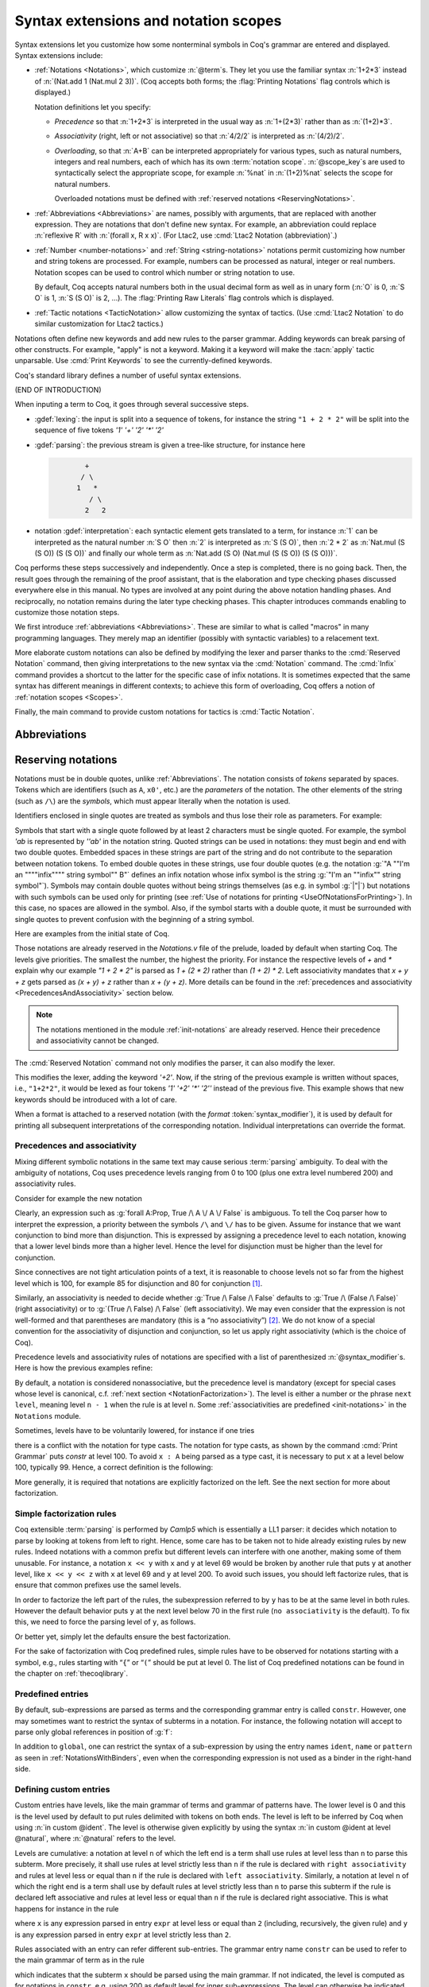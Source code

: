 .. _syntax-extensions-and-notation-scopes:

Syntax extensions and notation scopes
=====================================

Syntax extensions let you customize how some nonterminal symbols
in Coq's grammar are entered and displayed.  Syntax extensions include:

- :ref:`Notations <Notations>`, which customize :n:`@term`\s.  They
  let you use the familiar syntax :n:`1+2*3` instead of
  :n:`(Nat.add 1 (Nat.mul 2 3))`.  (Coq accepts both forms; the :flag:`Printing Notations`
  flag controls which is displayed.)

  Notation definitions let you specify:
  
  - *Precedence* so that :n:`1+2*3` is interpreted
    in the usual way as :n:`1+(2*3)` rather than as :n:`(1+2)*3`.
  - *Associativity* (right, left or not associative) so
    that :n:`4/2/2` is interpreted as :n:`(4/2)/2`.
  - *Overloading*, so that :n:`A+B` can be interpreted appropriately for
    various types, such as natural numbers, integers and real numbers,
    each of which has its own :term:`notation scope`.  :n:`@scope_key`\s
    are used to syntactically select the appropriate scope, for example
    :n:`%nat` in :n:`(1+2)%nat` selects the scope for natural numbers. 

    Overloaded notations must be defined with
    :ref:`reserved notations <ReservingNotations>`.

- :ref:`Abbreviations <Abbreviations>` are names, possibly with arguments, that are
  replaced with another expression.  They are notations that don't define
  new syntax.  For example, an abbreviation could replace
  :n:`reflexive R` with :n:`(forall x, R x x)`.  (For Ltac2, use
  :cmd:`Ltac2 Notation (abbreviation)`.)
  

- :ref:`Number <number-notations>` and :ref:`String <string-notations>` 
  notations permit customizing how number and string tokens are processed.
  For example, numbers can be processed as natural, integer or real numbers.
  Notation scopes can be used to control which number or string notation to use.
  
  By default, Coq accepts natural numbers both in the usual decimal form
  as well as in unary form (:n:`O` is 0, :n:`S O` is 1,
  :n:`S (S O)` is 2, ...).  The :flag:`Printing Raw Literals` flag controls
  which is displayed.
  
- :ref:`Tactic notations <TacticNotation>` allow customizing the syntax of
  tactics.  (Use :cmd:`Ltac2 Notation` to do similar customization for Ltac2
  tactics.)

Notations often define new keywords and add new rules to the parser grammar.
Adding keywords can break parsing of other constructs.  For example, "apply"
is not a keyword.  Making it a keyword will make the :tacn:`apply` tactic
unparsable.  Use :cmd:`Print Keywords` to see the currently-defined keywords. 

Coq's standard library defines a number of useful syntax extensions.

(END OF INTRODUCTION)

When inputing a term to Coq, it goes through several successive steps.

* :gdef:`lexing`: the input is split into a sequence of tokens, for
  instance the string ``"1 + 2 * 2"`` will be split into the sequence
  of five tokens `'1' '+' '2' '*' '2'`

* :gdef:`parsing`: the previous stream is given a tree-like structure, for
  instance here

  .. code-block:: text
     :name: after-parsing

             +
            / \
           1   *
              / \
             2   2

* notation :gdef:`interpretation`: each syntactic element gets translated to a
  term, for instance :n:`1` can be interpreted as the natural number
  :n:`S O` then :n:`2` is interpreted as :n:`S (S O)`, then :n:`2 * 2`
  as :n:`Nat.mul (S (S O)) (S (S O))` and finally our whole term as
  :n:`Nat.add (S O) (Nat.mul (S (S O)) (S (S O)))`.

Coq performs these steps successively and independently. Once a step
is completed, there is no going back. Then, the result goes
through the remaining of the proof assistant, that is the elaboration
and type checking phases discussed everywhere else in this manual. No
types are involved at any point during the above notation handling
phases. And reciprocally, no notation remains during the later type
checking phases. This chapter introduces commands enabling to
customize those notation steps.

We first introduce :ref:`abbreviations <Abbreviations>`. These are
similar to what is called "macros" in many programming languages.
They merely map an identifier (possibly with syntactic variables) to a
relacement text.

More elaborate custom notations can also be defined by modifying the
lexer and parser thanks to the :cmd:`Reserved Notation` command, then
giving interpretations to the new syntax via the :cmd:`Notation`
command. The :cmd:`Infix` command provides a shortcut to the latter
for the specific case of infix notations. It is sometimes expected
that the same syntax has different meanings in different contexts; to
achieve this form of overloading, Coq offers a notion of
:ref:`notation scopes <Scopes>`.

Finally, the main command to provide custom notations for tactics is
:cmd:`Tactic Notation`.

.. coqtop:: none

   Set Printing Depth 50.

.. _Abbreviations:

Abbreviations
-------------

.. cmd:: Notation @ident {* @ident__parm } := @one_term {? ( {+, @syntax_modifier } ) }
   :name: Notation (abbreviation)

   .. todo: for some reason, Sphinx doesn't complain about a duplicate name if
      :name: is omitted

   Defines an abbreviation :token:`ident` with the parameters :n:`@ident__parm`.
   Note that the right-hand side being :token:`one_term`, it requires
   surrounding parentheses for everything but trivial terms.

   This command supports the :attr:`local` attribute, which limits the abbreviation to the
   current module.

   .. note::
      Abbreviations use the same keyword :n:`Notation` as the :cmd:`Notation` command
      but those are two independent features.

   An *abbreviation* is a name, possibly applied to arguments, that
   denotes a (presumably) more complex expression. Here are examples:

   .. coqtop:: none

      Require Import List.
      Require Import Relations.
      Set Printing Notations.

   .. coqtop:: in

      Notation Nlist := (list nat).

   .. coqtop:: all

      Check 1 :: 2 :: 3 :: nil.

   .. coqtop:: in

      Notation reflexive R := (forall x, R x x).

   .. coqtop:: all

      Check forall A:Prop, A <-> A.
      Check reflexive iff.

   .. coqtop:: in

      Notation Plus1 B := (Nat.add B 1).

   .. coqtop:: all

      Compute (Plus1 3).

   An abbreviation expects no precedence nor associativity, since it
   is parsed as a usual application. Abbreviations are used as
   much as possible by the Coq printers unless the modifier ``(only
   parsing)`` is given.

   An abbreviation is bound to an absolute name as an ordinary definition is
   and it also can be referred to by a qualified name.

   Abbreviations are syntactic in the sense that they are bound to
   expressions which are not typed at the time of the definition of the
   abbreviation but at the time they are used. Especially, abbreviations
   can be bound to terms with holes (i.e. with “``_``”). For example:

   .. coqtop:: none reset

      Set Strict Implicit.
      Set Printing Depth 50.

   .. coqtop:: in

      Definition explicit_id (A:Set) (a:A) := a.

   .. coqtop:: in

      Notation id := (explicit_id _).

   .. coqtop:: all

      Check (id 0).

   Abbreviations disappear when a section is closed. No typing of the
   denoted expression is performed at definition time. Type checking is
   done only at the time of use of the abbreviation.

   If the right-hand side of an abbreviation is a
   partially applied constant, the abbreviation inherits the implicit
   arguments and notation scopes of the constant. As an
   exception, if the right-hand side is just of the form :n:`@@qualid`,
   this conventionally stops the inheritance of implicit arguments.

   It is possible to bind (syntactic) variables in
   abbreviations. Here is an example:

   .. coqtop:: in reset

      Definition force2 q (P:nat*nat -> Prop) :=
        (forall n', n' >= fst q -> forall p', p' >= snd q -> P q).

      Notation F p P := (force2 p (fun p => P)).
      Check exists x y, F (x,y) (x >= 1 /\ y >= 2).

.. _ReservingNotations:

Reserving notations
-------------------

.. cmd:: Reserved Notation @string {? ( {+, @syntax_modifier } ) }

   Modifies the lexer (by adding keywords) and the parser.

Notations must be in double quotes, unlike :ref:`Abbreviations`.
The notation consists of *tokens* separated by
spaces. Tokens which are identifiers (such as ``A``, ``x0'``, etc.) are the *parameters*
of the notation. The
other elements of the string (such as ``/\``) are the *symbols*, which must appear
literally when the notation is used.

Identifiers enclosed in single quotes are treated as symbols and thus
lose their role as parameters. For example:

.. coqtop:: in

   Reserved Notation "'IF' c1 'then' c2 'else' c3" (at level 200, right associativity).

Symbols that start with a single quote followed by at least 2
characters must be single quoted.  For example, the symbol `'ab` is
represented by `''ab'` in the notation string. Quoted strings can be used in
notations: they must begin and end with two double quotes.
Embedded spaces in these strings are
part of the string and do not contribute to the separation
between notation tokens. To embed double quotes in these strings, use four
double quotes (e.g. the notation :g:`"A ""I'm an """"infix"""" string symbol"" B"`
defines an infix notation whose infix symbol is the string
:g:`"I'm an ""infix"" string symbol"`). Symbols may contain
double quotes without being strings themselves (as e.g. in symbol :g:`|"|`) but notations with such symbols can be
used only for printing (see :ref:`Use of notations for printing <UseOfNotationsForPrinting>`).
In this case, no spaces are allowed in the symbol.  Also, if the
symbol starts with a double quote, it must be surrounded with single
quotes to prevent confusion with the beginning of a string symbol.

Here are examples from the initial state of Coq.

.. coqtop:: reset in

   Reserved Notation "x = y" (at level 70, no associativity).
   Reserved Notation "x + y" (at level 50, left associativity).
   Reserved Notation "x * y" (at level 40, left associativity).

Those notations are already reserved in the `Notations.v` file of the
prelude, loaded by default when starting Coq. The levels give
priorities. The smallest the number, the highest the priority.  For
instance the respective levels of `+` and `*` explain why our example
`"1 + 2 * 2"` is parsed as `1 + (2 * 2)` rather than `(1 + 2) *
2`. Left associativity mandates that `x + y + z` gets parsed as
`(x + y) + z` rather than `x + (y + z)`. More details can be found in
the :ref:`precedences and associativity <PrecedencesAndAssociativity>`
section below.

.. note:: The notations mentioned in the module :ref:`init-notations` are already reserved. Hence
          their precedence and associativity cannot be changed.

The :cmd:`Reserved Notation` command not only modifies the parser,
it can also modify the lexer.

.. coqtop:: in

   Reserved Notation "'+2'".

This modifies the lexer, adding the keyword `'+2'`. Now, if the string
of the previous example is written without spaces, i.e., ``"1+2*2"``,
it would be lexed as four tokens `'1' '+2' '*' '2''` instead of the
previous five. This example shows that new keywords should be
introduced with a lot of care.

.. cmd:: Reserved Infix @string {? ( {+, @syntax_modifier } ) }

   This command declares an infix :term:`parsing` rule.

When a format is attached to a reserved notation (with the `format`
:token:`syntax_modifier`), it is used by default for printing all
subsequent interpretations of the corresponding
notation. Individual interpretations can override the format.

.. warn:: Notations "a b" defined at level x and "a c" defined at level y have incompatible prefixes. One of them will likely not work.
   :name: notation-incompatible-prefix

   The two notations have a common prefix but different levels.
   The levels of one of the notations should be adjusted to match
   the other. See :ref:`factorization <NotationFactorization>` for
   details.

.. _PrecedencesAndAssociativity:

Precedences and associativity
~~~~~~~~~~~~~~~~~~~~~~~~~~~~~

Mixing different symbolic notations in the same text may cause serious
:term:`parsing` ambiguity. To deal with the ambiguity of notations, Coq uses
precedence levels ranging from 0 to 100 (plus one extra level numbered
200) and associativity rules.

Consider for example the new notation

.. coqtop:: in

   Reserved Notation "A \/ B".

Clearly, an expression such as :g:`forall A:Prop, True /\ A \/ A \/ False`
is ambiguous. To tell the Coq parser how to interpret the
expression, a priority between the symbols ``/\`` and ``\/`` has to be
given. Assume for instance that we want conjunction to bind more than
disjunction. This is expressed by assigning a precedence level to each
notation, knowing that a lower level binds more than a higher level.
Hence the level for disjunction must be higher than the level for
conjunction.

Since connectives are not tight articulation points of a text, it
is reasonable to choose levels not so far from the highest level which
is 100, for example 85 for disjunction and 80 for conjunction [#and_or_levels]_.

Similarly, an associativity is needed to decide whether :g:`True /\ False /\ False`
defaults to :g:`True /\ (False /\ False)` (right associativity) or to
:g:`(True /\ False) /\ False` (left associativity). We may even consider that the
expression is not well-formed and that parentheses are mandatory (this is a “no
associativity”) [#no_associativity]_. We do not know of a special convention for
the associativity of disjunction and conjunction, so let us apply
right associativity (which is the choice of Coq).

Precedence levels and associativity rules of notations are specified with a list of
parenthesized :n:`@syntax_modifier`\s.  Here is how the previous examples refine:

.. coqtop:: in

   Reserved Notation "A /\ B" (at level 80, right associativity).
   Reserved Notation "A \/ B" (at level 85, right associativity).

By default, a notation is considered nonassociative, but the
precedence level is mandatory (except for special cases whose level is
canonical, c.f. :ref:`next section <NotationFactorization>`).
The level is either a number or the phrase ``next level``,
meaning level ``n - 1`` when the rule is at level ``n``.
Some :ref:`associativities are predefined <init-notations>` in the
``Notations`` module.

Sometimes, levels have to be voluntarily lowered, for instance if one tries

.. coqtop:: in

   Fail Reserved Notation "{ x : A | P }".

there is a conflict with the notation for
type casts. The notation for type casts, as shown by the command :cmd:`Print
Grammar` puts `constr` at level 100. To avoid ``x : A`` being parsed as a type cast,
it is necessary to put ``x`` at a level below 100, typically 99. Hence, a correct
definition is the following:

.. coqtop:: reset all

   Reserved Notation "{ x : A | P }" (x at level 99).

More generally, it is required that notations are explicitly factorized on the
left. See the next section for more about factorization.

.. _NotationFactorization:

Simple factorization rules
~~~~~~~~~~~~~~~~~~~~~~~~~~

Coq extensible :term:`parsing` is performed by *Camlp5* which is essentially a LL1
parser: it decides which notation to parse by looking at tokens from left to right.
Hence, some care has to be taken not to hide already existing rules by new
rules. Indeed notations with a common prefix but different levels can
interfere with one another, making some of them unusable. For instance, a notation ``x << y`` with ``x``
and ``y`` at level 69 would be broken by another rule that puts
``y`` at another level, like ``x << y << z`` with ``x`` at level 69 and ``y``
at level 200. To avoid such issues, you should left factorize rules, that is ensure
that common prefixes use the samel levels.

.. coqtop:: all

   Reserved Notation "x << y" (at level 70).
   Fail Reserved Notation "x << y << z" (at level 70, y at level 200).

In order to factorize the left part of the rules, the subexpression
referred to by ``y`` has to be at the same level in both rules. However the
default behavior puts ``y`` at the next level below 70 in the first rule
(``no associativity`` is the default). To fix this, we
need to force the parsing level of ``y``, as follows.

.. coqtop:: reset all

   Reserved Notation "x << y" (at level 70).
   Reserved Notation "x << y << z" (at level 70, y at next level).

Or better yet, simply let the defaults ensure the best factorization.

.. coqtop:: reset all

   Reserved Notation "x << y" (at level 70).
   Reserved Notation "x << y << z".
   Print Notation "_ << _ << _".

For the sake of factorization with Coq predefined rules, simple rules
have to be observed for notations starting with a symbol, e.g., rules
starting with “\ ``{``\ ” or “\ ``(``\ ” should be put at level 0. The list
of Coq predefined notations can be found in the chapter on :ref:`thecoqlibrary`.

.. warn:: Closed notations (i.e. starting and ending with a terminal symbol) should usually be at level 0 (default).
   :name: closed-notation-not-level-0

   It is usually better to put closed notations, that is the ones starting and ending with a terminal symbol, at level 0.
   The default precedence level for the inner sub-expressions of closed notations is 200, and the default
   level for the notation itself is 0. E.g.,

   .. coqtop:: in

      Reserved Notation "( x , y )".

   is essentially equivalent to

   .. coqtop:: reset in warn

      Reserved Notation "( x , y )" (at level 0, x, y at level 200).


.. warn:: Postfix notations (i.e. starting with a nonterminal symbol and ending with a terminal symbol) should usually be at level 1 (default).")
   :name: postfix-notation-not-level-1

   It is usually better to put postfix notations, that is the ones ending with a terminal symbol, at level 1.

Predefined entries
~~~~~~~~~~~~~~~~~~

By default, sub-expressions are parsed as terms and the corresponding
grammar entry is called ``constr``. However, one may sometimes want
to restrict the syntax of subterms in a notation. For instance, the
following notation will accept to parse only global references in
position of :g:`f`:

.. coqtop:: in

   Reserved Notation "'apply' f a" (at level 10, f global, a at level 9).

In addition to ``global``, one can restrict the syntax of a
sub-expression by using the entry names ``ident``, ``name`` or ``pattern``
as seen in :ref:`NotationsWithBinders`, even when the
corresponding expression is not used as a binder in the right-hand
side.

.. _custom-entries:

Defining custom entries
~~~~~~~~~~~~~~~~~~~~~~~

.. cmd:: Declare Custom Entry @ident

   Defines new grammar entries, called *custom
   entries*, that can later be referred to using the entry name
   :n:`custom @ident`.

   This command supports the :attr:`local` attribute, which limits the entry to the
   current module.

   Non-local custom entries survive module closing and are
   declared when a file is Required.

.. example::

   For instance, we may want to define an ad hoc
   parser for arithmetical operations and proceed as follows:

   .. coqtop:: reset all

      Declare Custom Entry expr.
      Reserved Notation "[ e ]" (e custom expr at level 2).
      Reserved Notation "1" (in custom expr at level 0).
      Reserved Notation "x y" (in custom expr at level 1, left associativity).
      Reserved Notation "x + y" (in custom expr at level 2, left associativity).
      Reserved Notation "( x )" (in custom expr, x at level 2).
      Reserved Notation "{ x }" (in custom expr, x constr).
      Reserved Notation "x" (in custom expr at level 0, x ident).

   Then in the string ``"[ 1 + x { f y } ]"``, the parser will
   interpret ``1 + x { f y }`` in the custom entry `expr` and ``f y``
   will itself be interpreted as a regular Coq term in `constr`.

Custom entries have levels, like the main grammar of terms and grammar
of patterns have. The lower level is 0 and this is the level used by
default to put rules delimited with tokens on both ends. The level is
left to be inferred by Coq when using :n:`in custom @ident`. The
level is otherwise given explicitly by using the syntax
:n:`in custom @ident at level @natural`, where :n:`@natural` refers to the level.

Levels are cumulative: a notation at level ``n`` of which the left end
is a term shall use rules at level less than ``n`` to parse this
subterm. More precisely, it shall use rules at level strictly less
than ``n`` if the rule is declared with ``right associativity`` and
rules at level less or equal than ``n`` if the rule is declared with
``left associativity``. Similarly, a notation at level ``n`` of which
the right end is a term shall use by default rules at level strictly
less than ``n`` to parse this subterm if the rule is declared left
associative and rules at level less or equal than ``n`` if the rule is
declared right associative. This is what happens for instance in the
rule

.. coqtop:: in

   Reserved Notation "x + y" (in custom expr at level 2, left associativity).

where ``x`` is any expression parsed in entry
``expr`` at level less or equal than ``2`` (including, recursively,
the given rule) and ``y`` is any expression parsed in entry ``expr``
at level strictly less than ``2``.

Rules associated with an entry can refer different sub-entries. The
grammar entry name ``constr`` can be used to refer to the main grammar
of term as in the rule

.. coqtop:: in

   Reserved Notation "{ x }" (in custom expr at level 0, x constr).

which indicates that the subterm ``x`` should be
parsed using the main grammar. If not indicated, the level is computed
as for notations in ``constr``, e.g. using 200 as default level for
inner sub-expressions. The level can otherwise be indicated explicitly
by using ``constr at level n`` for some ``n``, or ``constr at next
level``.

Conversely, custom entries can be used to parse sub-expressions of the
main grammar, or from another custom entry as is the case in

.. coqtop:: in

   Reserved Notation "[ e ]" (e custom expr at level 2).

to indicate that ``e`` has to be parsed at level ``2`` of the grammar
associated with the custom entry ``expr``. The level can be omitted, as in

.. coqdoc::

   Reserved Notation "[ e ]" (e custom expr).

in which case Coq infer it. If the sub-expression is at a border of
the notation (as e.g. ``x`` and ``y`` in ``x + y``), the level is
determined by the associativity. If the sub-expression is not at the
border of the notation (as e.g. ``e`` in ``"[ e ]``), the level is
inferred to be the highest level used for the entry. In particular,
this level depends on the highest level existing in the entry at the
time of use of the notation.

In the absence of an explicit entry for parsing or printing a
sub-expression of a notation in a custom entry, the default is to
consider that this sub-expression is parsed or printed in the same
custom entry where the notation is defined. In particular, if ``x at
level n`` is used for a sub-expression of a notation defined in custom
entry ``foo``, it shall be understood the same as ``x custom foo at
level n``.

Some rules can be used as a *grammar coercion* which means that it is used to parse or
print an expression which is not available in the current grammar at the
current level of parsing or printing for this grammar but which is available
in another grammar or in another level of the current grammar. For instance,

.. coqtop:: in

   Reserved Notation "( x )" (in custom expr at level 0, x at level 2).

tells that parentheses can be inserted to parse or print an expression
declared at level ``2`` of ``expr`` whenever this expression is
expected to be used as a subterm at level 0 or 1.

Similarly,

.. coqtop:: in

   Reserved Notation "{ x }" (in custom expr at level 0, x constr).

gives a way to let any arbitrary expression which is not handled by the
custom entry ``expr`` be parsed or printed by the main grammar of term
up to the insertion of a pair of curly brackets.

Another special situation is when parsing global references or
identifiers. To indicate that a custom entry should parse identifiers,
use the following form:

.. coqtop:: reset none

   Declare Custom Entry expr.

.. coqtop:: in

   Reserved Notation "x" (in custom expr at level 0, x ident).

Similarly, to indicate that a custom entry should parse global
references (i.e. qualified or unqualified identifiers), `global` can
be used instead of `ident`.

.. cmd:: Print Custom Grammar @ident

   This displays the state of the grammar for terms associated with
   the custom entry :token:`ident`.

Displaying information about reserved notations
~~~~~~~~~~~~~~~~~~~~~~~~~~~~~~~~~~~~~~~~~~~~~~~

.. cmd:: Print Notation @string {? in custom @ident }

   Displays information about the previously reserved notation string
   :token:`string`. :token:`ident`, if specified, is the name of the associated
   custom entry. See :cmd:`Declare Custom Entry`.

   .. coqtop:: all

      Reserved Notation "x # y" (at level 123, right associativity).
      Print Notation "_ # _".

   Variables can be indicated with either `"_"` or names, as long as these can
   not be confused with notation symbols. When confusion may arise, for example
   with notation symbols that are entirely made up of letters, use single quotes
   to delimit those symbols. Using `"_"` is preferred, as it avoids this
   confusion. Note that there must always be (at least) a space between notation
   symbols and arguments, even when the notation format does not include those
   spaces.

   .. example:: :cmd:`Print Notation`

      .. coqtop:: reset all

         Reserved Notation "x 'mod' y" (at level 40, no associativity).
         Print Notation "_ mod _".
         Print Notation "x 'mod' y".

         Reserved Notation "# x #" (at level 0, format "# x #").
         Fail Print Notation "#x#".
         Print Notation "# x #".

         Reserved Notation "( x , y , .. , z )" (at level 0).
         Print Notation "( _ , _ , .. , _ )".


         Reserved Notation "x $ y" (at level 50, left associativity).

         Declare Custom Entry expr.
         Reserved Notation "x $ y"
           (in custom expr at level 30, x custom expr, y at level 80, no associativity).

         Print Notation "_ $ _".
         Print Notation "_ $ _" in custom expr.

   .. exn:: @string cannot be interpreted as a known notation. Make sure that symbols are surrounded by spaces and that holes are explicitly denoted by "_".

      Occurs when :cmd:`Print Notation` can't find a notation associated with
      :token:`string`. This can happen, for example, when the notation does not
      exist in the current context, :token:`string` is not specific enough,
      there are missing spaces between symbols, or some symbols need to be
      quoted with `"'"`.

   .. exn:: @string cannot be interpreted as a known notation in @ident entry. Make sure that symbols are surrounded by spaces and that holes are explicitly denoted by "_".
      :undocumented:

.. seealso::

    :cmd:`Locate` for information on the definitions and scopes associated with
    a notation.

.. cmd:: Print Keywords

   Prints the current reserved :ref:`keywords <keywords>` and parser tokens, one
   per line. Keywords cannot be used as identifiers.

.. cmd:: Print Grammar {* @ident }

   When no :token:`ident` is provided, shows the whole grammar.
   Otherwise shows the grammar for the nonterminal :token:`ident`\s, except for
   the following, which will include some related nonterminals:

   - `constr` - for :token:`term`\s
   - `tactic` - for currently-defined tactic notations, :token:`tactic`\s and tacticals
     (corresponding to :token:`ltac_expr` in the documentation).
   - `vernac` - for :token:`command`\s
   - `ltac2` - for Ltac2 notations (corresponding to :token:`ltac2_expr`)

   This command can display any nonterminal in the grammar reachable from `vernac_control`.

   .. note::

      Most of the grammar in the documentation was updated in 8.12 to
      make it accurate and readable.  This was done using a new
      developer tool that extracts the grammar from the source code,
      edits it and inserts it into the documentation files.  While the
      edited grammar is equivalent to the original, for readability
      some nonterminals have been renamed and others have been
      eliminated by substituting the nonterminal definition where the
      nonterminal was referenced.  This command shows the original
      grammar, so it won't exactly match the documentation.

   The Coq parser is based on Camlp5.  The documentation for
   `Extensible grammars <http://camlp5.github.io/doc/htmlc/grammars.html>`_ is the
   most relevant but it assumes considerable knowledge.  Here are the essentials:

   Productions can contain the following elements:

   - nonterminal names - identifiers in the form `[a-zA-Z0-9_]*`
   - `"…"` - a literal string that becomes a keyword and cannot be used as an :token:`ident`.
     The string doesn't have to be a valid identifier; frequently the string will contain only
     punctuation characters.
   - `IDENT "…"` - a literal string that has the form of an :token:`ident`
   - `OPT element` - optionally include `element` (e.g. a nonterminal, IDENT "…" or "…")
   - `LIST1 element` - a list of one or more `element`\s
   - `LIST0 element` - an optional list of `element`\s
   - `LIST1 element SEP sep` - a list of `element`\s separated by `sep`
   - `LIST0 element SEP sep` - an optional list of `element`\s separated by `sep`
   - `[ elements1 | elements2 | … ]` - alternatives (either `elements1` or `elements2` or …)

   Nonterminals can have multiple **levels** to specify precedence and associativity
   of its productions.  This feature of grammars makes it simple to parse input
   such as `1+2*3` in the usual way as `1+(2*3)`.  However, most nonterminals have a single level.

   For example, this output from `Print Grammar tactic` shows the first 3 levels for
   `ltac_expr`, designated as "5", "4" and "3".  Level 3 is right-associative,
   which applies to the productions within it, such as the `try` construct::

     Entry ltac_expr is
     [ "5" RIGHTA
       [ ]
     | "4" LEFTA
       [ SELF; ";"; SELF
       | SELF; ";"; tactic_then_locality; for_each_goal; "]" ]
     | "3" RIGHTA
       [ IDENT "try"; SELF
       :

   The interpretation of `SELF` depends on its position in the production and the
   associativity of the level:

   - At the beginning of a production, `SELF` means the next level.  In the
     fragment shown above, the next level for `try` is "2".  (This is defined by the order
     of appearance in the grammar or output; the levels could just as well be
     named "foo" and "bar".)
   - In the middle of a production, `SELF` means the top level ("5" in the fragment)
   - At the end of a production, `SELF` means the next level within
     `LEFTA` levels and the current level within `RIGHTA` levels.

   `NEXT` always means the next level. `nonterminal LEVEL "…"` is a reference to the specified level
   for `nonterminal`.

   `Associativity <http://camlp5.github.io/doc/htmlc/grammars.html#b:Associativity>`_
   explains `SELF` and `NEXT` in somewhat more detail.

   The output for `Print Grammar constr` includes :cmd:`Notation` definitions,
   which are dynamically added to the grammar at run time.
   For example, in the definition for `term`, the production on the second line shown
   here is defined by a :cmd:`Reserved Notation` command in `Notations.v`::

     | "50" LEFTA
       [ SELF; "||"; NEXT

   Similarly, `Print Grammar tactic` includes :cmd:`Tactic Notation`\s, such as :tacn:`dintuition`.

   The file
   `doc/tools/docgram/fullGrammar <http://github.com/coq/coq/blob/master/doc/tools/docgram/fullGrammar>`_
   in the source tree extracts the full grammar for
   Coq (not including notations and tactic notations defined in `*.v` files nor some optionally-loaded plugins)
   in a single file with minor changes to handle nonterminals using multiple levels (described in
   `doc/tools/docgram/README.md <http://github.com/coq/coq/blob/master/doc/tools/docgram/README.md>`_).
   This is complete and much easier to read than the grammar source files.
   `doc/tools/docgram/orderedGrammar <http://github.com/coq/coq/blob/master/doc/tools/docgram/orderedGrammar>`_
   has the edited grammar that's used in the documentation.

   Developer documentation for parsing is in
   `dev/doc/parsing.md <http://github.com/coq/coq/blob/master/dev/doc/parsing.md>`_.

.. _Notations:

Notations
---------

.. _BasicNotations:

Basic notations
~~~~~~~~~~~~~~~

.. cmd:: Notation @notation_declaration

   .. insertprodn notation_declaration notation_declaration

   .. prodn::
      notation_declaration ::= @string := @one_term {? ( {+, @syntax_modifier } ) } {? : @scope_name }

   Gives an :term:`interpretation` to an already reserved notation. The
   notation will be reserved on the fly if not already
   reserved. Except in the latter case, this command does not modify
   the lexer nor the parser, it only affects the next notation :term:`interpretation`
   phase. No typing of the denoted expression is
   performed at definition time. Type checking is done only at the
   time of use of the notation.

   This command supports the :attr:`local` attribute, which limits its effect to the
   current module.
   If the command is inside a section, its effect is limited to the section.

   Specifying :token:`scope_name` associates the notation with that scope.  Otherwise
   it is a :gdef:`lonely notation`, that is, not associated with a scope.

   .. todo indentation of this chapter is not consistent with other chapters.  Do we have a standard?

For example, the following definition permits using the infix expression :g:`A /\ B`
to represent :g:`(and A B)`:

.. coqtop:: in

   Notation "A /\ B" := (and A B).

:g:`"A /\ B"` is a *notation*, which tells how to represent the abbreviated term
:g:`(and A B)`.

Each parameter of the notation (for instance here :g:`A` and :g:`B`)
must occur at least once in the abbreviated term (right-hand side).

A notation binds a syntactic expression to a term, called its :term:`interpretation`.

.. note::

   The right-hand side of a notation is interpreted at the time the notation is
   given. Disambiguation of constants, :ref:`implicit arguments
   <ImplicitArguments>` and other notations are resolved at the
   time of the declaration of the notation. The right-hand side is
   currently typed only at use time but this may change in the future.

.. exn:: Unterminated string in notation

   Occurs when the notation string contains an unterminated quoted
   string, as e.g. in :g:`Reserved Notation "A ""an unended string B"`, for which the
   user may instead mean :g:`Reserved Notation "A ""an ended string"" B`.

.. exn:: End of quoted string not followed by a space in notation.

   Occurs when the notation string contains a quoted string which
   contains a double quote not ending the quoted string, as e.g. in
   :g:`Reserved Notation "A ""string""! B"` or `Reserved Notation "A ""string""!"" B"`, for which
   the user may instead mean :g:`Reserved Notation "A ""string"""" ! B`,
   :g:`Reserved Notation "A ""string""""!"" B`, or :g:`Reserved Notation "A '""string""!' B`.

Complex notations
~~~~~~~~~~~~~~~~~

Notations can be made from arbitrarily complex symbols. One can for
instance define prefix notations.

.. coqtop:: in

   Notation "~ x" := (not x).

One can also define notations for incomplete terms, with the hole
expected to be inferred during type checking.

.. coqtop:: in

   Notation "x = y" := (@eq _ x y).

.. _UseOfNotationsForPrinting:

Use of notations for printing
~~~~~~~~~~~~~~~~~~~~~~~~~~~~~

The command :cmd:`Notation` has an effect both on the Coq parser and on the
Coq printer. For example:

.. coqtop:: all

   Check (and True True).

However, printing, especially pretty-printing, also requires some
care. We may want specific indentations, line breaks, alignment if on
several lines, etc. For pretty-printing, Coq relies on OCaml
formatting library, which provides indentation and automatic line
breaks depending on page width by means of *formatting boxes*.

The default printing of notations is rudimentary. For printing a
notation, a formatting box is opened in such a way that if the
notation and its arguments cannot fit on a single line, a line break
is inserted before the symbols of the notation and the arguments on
the next lines are aligned with the argument on the first line.

A first, simple control that a user can have on the printing of a
notation is the insertion of spaces at some places of the notation.
This is performed by adding extra spaces between the symbols and
parameters: each extra space (other than the single space needed to
separate the components) is interpreted as a space to be inserted by
the printer. Here is an example showing how to add spaces next to the
curly braces.

.. coqtop:: in

   Reserved Notation "{{  x : A | P  }}" (at level 0, x at level 99).

   Notation "{{  x : A | P  }}" := (sig (fun x : A => P)).

.. coqtop:: all

   Check (sig (fun x : nat => x=x)).

The second, more powerful control on printing is by using :n:`@syntax_modifier`\s. Here is an example

.. coqtop:: in

   Reserved Notation "'If' c1 'then' c2 'else' c3"
     (at level 200, right associativity, format
      "'[v   ' 'If'  c1 '/' '[' 'then'  c2  ']' '/' '[' 'else'  c3 ']' ']'").

   Definition IF_then_else (P Q R:Prop) := P /\ Q \/ ~ P /\ R.
   Notation "'If' c1 'then' c2 'else' c3" := (IF_then_else c1 c2 c3).

.. coqtop:: all

   Check
     (IF_then_else (IF_then_else True False True)
       (IF_then_else True False True)
       (IF_then_else True False True)).

A *format* tells how to control the indentation and line breaks when printing
a notation. It is a string extending the notation with
the possible following elements delimited by single quotes:

- tokens of the form ``'/ '`` are translated into breaking points.  If
  there is a line break, indents the number of spaces appearing after the
  “``/``” (no indentation in the example)

- tokens of the form ``'//'`` force writing on a new line

- well-bracketed pairs of tokens of the form ``'[ '`` and ``']'`` are
  translated into printing boxes; if there is a line break, an extra
  indentation of the number of spaces after the “``[``” is applied

- well-bracketed pairs of tokens of the form ``'[hv '`` and ``']'`` are
  translated into horizontal-or-else-vertical printing boxes; if the
  content of the box does not fit on a single line, then every breaking
  point forces a new line and an extra indentation of the number of
  spaces after the “``[hv``” is applied at the beginning of each new line

- well-bracketed pairs of tokens of the form ``'[v '`` and ``']'`` are
  translated into vertical printing boxes; every breaking point forces a
  new line, even if the line is large enough to display the whole content
  of the box, and an extra indentation of the number of spaces
  after the “``[v``” is applied at the beginning of each new line (3 spaces
  in the example)

- extra spaces in other tokens are preserved in the output

.. note::

   The default for a notation is to be used both for parsing and
   printing. It is possible to declare a notation only for parsing by
   adding the option ``only parsing`` to the list of
   :n:`@syntax_modifier`\s of :cmd:`Notation`. Symmetrically, the
   ``only printing`` :n:`@syntax_modifier` can be used to declare that
   a notation should only be used for printing.

   If a notation to be used both for parsing and printing is
   overridden, both the parsing and printing are invalided, even if the
   overriding rule is only parsing.

   If a given notation string occurs only in ``only printing`` rules,
   the parser is not modified at all.

   Notations used for parsing, that is notations not restricted with
   the ``only printing`` modifier, can have only a single
   :term:`interpretation` per scope. On the other side, notations marked with
   ``only printing`` can have multiple associated interpretations,
   even in the same scope.

.. note::

   When several notations can be used to print a given term, the
   notations which capture the largest subterm of the term are used
   preferentially. Here is an example:

   .. coqtop:: in

     Notation "x < y" := (lt x y).
     Notation "x < y < z" := (lt x y /\ lt y z).

     Check (0 < 1 /\ 1 < 2).

   When several notations match the same subterm, or incomparable
   subterms of the term to print, the notation declared most recently
   is selected. Moreover, reimporting a library or module declares the
   notations of this library or module again. If the notation is in a
   scope (see :ref:`Scopes`), either the scope has to be opened or a
   delimiter has to exist in the scope for the notation to be usable.

.. _UsingCustomEntries:

Using custom entries
~~~~~~~~~~~~~~~~~~~~

Once a custom entry :token:`ident` has been defined as :ref:`explained
above <custom-entries>`, it can be used with the :cmd:`Notation`
command and :g:`in_custom @ident`.

.. example::

   For instance, we may want to define an ad hoc
   parser for arithmetical operations and proceed as follows:

   .. coqtop:: reset all

      Declare Custom Entry expr.
      Reserved Notation "[ e ]" (e custom expr at level 2).
      Reserved Notation "1" (in custom expr at level 0).
      Reserved Notation "x y" (in custom expr at level 1, left associativity).
      Reserved Notation "x + y" (in custom expr at level 2, left associativity).
      Reserved Notation "( x )" (in custom expr, x at level 2).
      Reserved Notation "{ x }" (in custom expr, x constr).
      Reserved Notation "x" (in custom expr at level 0, x ident).

      Inductive Expr :=
      | One : Expr
      | Mul : Expr -> Expr -> Expr
      | Add : Expr -> Expr -> Expr.

      Notation "[ e ]" := e.
      Notation "1" := One (in custom expr).
      Notation "x y" := (Mul x y) (in custom expr).
      Notation "x + y" := (Add x y) (in custom expr).
      Notation "( x )" := x (in custom expr).
      Notation "{ x }" := x (in custom expr).
      Notation "x" := x (in custom expr).

      Axiom f : nat -> Expr.
      Check fun x y z => [1 + y z + {f x}].
      Unset Printing Notations.
      Check fun x y z => [1 + y z + {f x}].
      Set Printing Notations.
      Check fun e => match e with
      | [1 + 1] => [1]
      | [x y + z] => [x + y z]
      | y => [y + e]
      end.

   In general, rules are required to be *productive* on the right-hand
   side, i.e. that they are bound to an expression which is not
   reduced to a single variable. If the rule is not productive on the
   right-hand side, as it is the case above for

   .. coqtop:: in

      Notation "( x )" := x (in custom expr).

   and

   .. coqtop:: in

      Notation "{ x }" := x (in custom expr).

   it is used as a *grammar coercion* which means that it is used to parse or
   print an expression which is not available in the current grammar at the
   current level of parsing or printing for this grammar but which is available
   in another grammar or in another level of the current grammar.

   This allows for instance to parse and print :g:`Add x y` as a
   subterm of :g:`Mul (Add x y) z` using the syntax ``(x + y) z``.

The Infix command
~~~~~~~~~~~~~~~~~

The :cmd:`Infix` command is a shortcut for declaring notations for infix
symbols.

.. cmd:: Infix @notation_declaration

   The command

       :n:`Infix @string := @one_term {? ( {+, @syntax_modifier } ) } {? : @scope_name }`

   is equivalent to

       :n:`Notation "x @string y" := (@one_term x y) {? ( {+, @syntax_modifier } ) } {? : @scope_name }`

   where ``x`` and ``y`` are fresh names and omitting the quotes around :n:`@string`.
   Here is an example:

   .. coqtop:: in

      Infix "/\" := and (at level 80, right associativity).

Simultaneous definition of terms and notations
~~~~~~~~~~~~~~~~~~~~~~~~~~~~~~~~~~~~~~~~~~~~~~

Thanks to reserved notations, inductive and coinductive type declarations, recursive and
corecursive definitions can use customized notations. To do this, insert
a :token:`decl_notations` clause after the definition of the (co)inductive type or
(co)recursive term (or after the definition of each of them in case of mutual
definitions). Note that only syntax modifiers that do not require adding or
changing a :term:`parsing` rule are accepted.

   .. insertprodn decl_notations decl_notations

   .. prodn::
      decl_notations ::= where @notation_declaration {* and @notation_declaration }

Here are examples:

.. coqtop:: in

   Reserved Notation "A & B" (at level 80).

.. coqtop:: in

   Inductive and' (A B : Prop) : Prop := conj' : A -> B -> A & B
   where "A & B" := (and' A B).

.. without this we get "not a truly recursive fixpoint"
.. coqtop:: none

   Arguments S _ : clear scopes.

.. coqtop:: in

   Fixpoint plus (n m : nat) {struct n} : nat :=
   match n with
       | O => m
       | S p => S (p + m)
   end
   where "n + m" := (plus n m).

Enabling and disabling notations
~~~~~~~~~~~~~~~~~~~~~~~~~~~~~~~~

.. cmd:: {| Enable | Disable } Notation {? {| @string | @qualid {* @ident__parm } } } {? := @one_term } {? ( {+, @enable_notation_flag } ) } {? {| : @scope_name | : no scope } }
   :name: Enable Notation; Disable Notation

   .. insertprodn enable_notation_flag enable_notation_flag

   .. prodn::
      enable_notation_flag ::= all
      | only parsing
      | only printing
      | in custom @ident
      | in constr

   Enables or disables notations previously defined with
   :cmd:`Notation` or :cmd:`Notation (abbreviation)`.
   Disabling a notation doesn't remove :term:`parsing` rules or :term:`lexing` tokens defined by the notation.
   The command has no effect on notations reserved with :cmd:`Reserved Notation`.
   At least one of
   :token:`string`, :token:`qualid`, :token:`one_term` or :token:`scope_name` must be
   provided.
   When multiple clauses are provided, the notations enabled or
   disabled must satisfy all of their constraints.

   This command supports the :attr:`local` and :attr:`global`
   attributes.

   :n:`@string`
      Notations to enable or disable. :n:`@string` can be a single
      token in the notation such as "`->`" or a pattern that matches
      the notation. See :ref:`locating-notations`. If no
      :n:`{? := @one_term }` is given, the variables of the notation can be
      replaced by :n:`_`.

   :n:`@qualid {* @ident__parm }`
      Enable or disable :ref:`abbreviations <Abbreviations>` whose
      absolute name has :n:`@qualid` as a suffix. The :n:`{* @ident__parm }`
      are the parameters of the abbreviation.

   :n:`{? := @one_term }`
      Enable or disable notations matching :token:`one_term`.
      :token:`one_term` can be written using notations or not, as well
      as :n:`_`, just like in the :cmd:`Notation` command. If no
      :n:`@string` nor :n:`@qualid {* @ident__parm }` is given, the
      variables of the notation can be replaced by :n:`_`.

   :n:`all`
      Enable or disable all notations meeting the given constraints,
      even if there are multiple ones. Otherwise, there must be a single
      notation meeting the constraints.

   :n:`only parsing`
      The notation is enabled or disabled only for parsing.

   :n:`only printing`
      The notation is enabled or disabled only for printing.

   :n:`in custom @ident`
      Enable or disable notations in the given :ref:`custom entry
      <custom-entries>`.

   :n:`in constr`
      Enable or disable notations in the custom entry for :n:`constr`.
      See :ref:`custom entries <custom-entries>`.

   :n:`{| : @scope_name | : no scope }`
      If given, only notations in scope :token:`scope_name` are affected (or
      :term:`lonely notations <lonely notation>` for :n:`no scope`).

   .. exn:: Unexpected only printing for an only parsing notation.

      Cannot enable or disable for printing a notation that was
      originally defined as only parsing.

   .. exn:: Unexpected only parsing for an only printing notation.

      Cannot enable or disable for parsing a notation that was
      originally defined as only printing.

   .. warn:: Found no matching notation to enable or disable.
      :name: Found no matching notation to enable or disable

      No previously defined notation satisfies the given constraints.

   .. exn:: More than one interpretation bound to this notation, confirm with the "all" modifier.

      Use :n:`all` to allow enabling or disabling multiple
      notations in a single command.

   .. exn:: Unknown custom entry.

      In :n:`in custom @ident`, :token:`ident` is not a valid custom entry name.

   .. exn:: No notation provided.

      At least one of :token:`string`, :token:`qualid`,
      :token:`one_term` or :token:`scope_name` must be provided.

   .. warn:: Activation of abbreviations does not expect mentioning a grammar entry.

      ``in custom`` and ``in constr`` are not compatible with
      :ref:`abbreviations <Abbreviations>`.

   .. warn:: Activation of abbreviations does not expect mentioning a scope.

      Scopes are not compatible with :ref:`abbreviations <Abbreviations>`.

   .. example:: Enabling and disabling notations

      .. coqtop:: all

         Disable Notation "+" (all).
         Enable Notation "_ + _" (all) : type_scope.
         Disable Notation "x + y" := (sum x y).

Control printing of notations
~~~~~~~~~~~~~~~~~~~~~~~~~~~~~

.. flag:: Printing Notations

   This :term:`flag` controls whether to use notations for printing terms wherever possible.
   Default is on.

.. flag:: Printing Raw Literals

   This :term:`flag` controls whether to use string and number notations for printing terms
   wherever possible (see :ref:`string-notations`).
   Default is off.

.. flag:: Printing Parentheses

   When this :term:`flag` is on, parentheses are printed even if
   implied by associativity and precedence. Default is off.

.. seealso::

   :flag:`Printing All` to disable other elements in addition to notations.

.. _locating-notations:

Locating notations
~~~~~~~~~~~~~~~~~~

To know to which notations a given symbol belongs to, use the :cmd:`Locate`
command. You can call it on any (composite) symbol surrounded by double quotes.
To locate a particular notation, use a string where the variables of the
notation are replaced by “``_``” and where possible single quotes inserted around
identifiers or tokens starting with a single quote are dropped.

.. coqtop:: all

   Locate "exists".
   Locate "exists _ .. _ , _".

Inheritance of the properties of arguments of constants bound to a notation
~~~~~~~~~~~~~~~~~~~~~~~~~~~~~~~~~~~~~~~~~~~~~~~~~~~~~~~~~~~~~~~~~~~~~~~~~~~

If the right-hand side of a notation is a partially applied constant,
the notation inherits the implicit arguments (see
:ref:`ImplicitArguments`) and notation scopes (see
:ref:`Scopes`) of the constant. For instance:

.. coqtop:: in reset

   Record R := {dom : Type; op : forall {A}, A -> dom}.
   Reserved Notation "# x" (at level 8).
   Notation "# x" := (@op x).

.. coqtop:: all

   Check fun x:R => # x 3.

As an exception, if the right-hand side is just of the form
:n:`@@qualid`, this conventionally stops the inheritance of implicit
arguments (but not of notation scopes).

.. _notations-and-binders:

Notations and binders
~~~~~~~~~~~~~~~~~~~~~

Notations can include binders. This section lists
different ways to deal with binders. For further examples, see also
:ref:`RecursiveNotationsWithBinders`.

Binders bound in the notation and parsed as identifiers
+++++++++++++++++++++++++++++++++++++++++++++++++++++++

Here is the basic example of a notation using a binder:

.. coqtop:: in

   Reserved Notation "'sigma' x : A , B"
     (at level 200, x name, A at level 200, right associativity).
   Notation "'sigma' x : A , B" := (sigT (fun x : A => B)).

The binding variables in the right-hand side that occur as a parameter
of the notation (here :g:`x`) dynamically bind all the occurrences
in their respective binding scope after instantiation of the
parameters of the notation. This means that the term bound to :g:`B` can
refer to the variable name bound to :g:`x` as shown in the following
application of the notation:

.. coqtop:: all

   Check sigma z : nat, z = 0.

Note the :n:`@syntax_modifier x name` in the declaration of the
notation. It tells to parse :g:`x` as a single identifier (or as the
unnamed variable :g:`_`).

Binders bound in the notation and parsed as patterns
++++++++++++++++++++++++++++++++++++++++++++++++++++

In the same way as patterns can be used as binders, as in
:g:`fun '(x,y) => x+y` or :g:`fun '(existT _ x _) => x`, notations can be
defined so that any :n:`@pattern` can be used in place of the
binder. Here is an example:

.. coqtop:: in reset

   Reserved Notation "'subset' ' p , P "
     (at level 200, p pattern, format "'subset'  ' p ,  P").
   Notation "'subset' ' p , P " := (sig (fun p => P)).

.. coqtop:: all

   Check subset '(x,y), x+y=0.

The :n:`@syntax_modifier p pattern` in the declaration of the notation tells to parse
:g:`p` as a pattern. Note that a single variable is both an identifier and a
pattern, so, e.g., the following also works:

.. coqtop:: all

   Check subset 'x, x=0.

If one wants to prevent such a notation to be used for printing when the
pattern is reduced to a single identifier, one has to use instead
the :n:`@syntax_modifier p strict pattern`. For parsing, however, a
``strict pattern`` will continue to include the case of a
variable. Here is an example showing the difference:

.. coqtop:: in

   Reserved Notation "'subset_bis' ' p , P" (at level 200, p strict pattern).
   Reserved Notation "'subset_bis' p , P " (at level 200, p name).
   Notation "'subset_bis' ' p , P" := (sig (fun p => P)).
   Notation "'subset_bis' p , P " := (sig (fun p => P)).

.. coqtop:: all

   Check subset_bis 'x, x=0.

The default level for a ``pattern`` is 0. One can use a different level by
using ``pattern at level`` :math:`n` where the scale is the same as the one for
terms (see :ref:`init-notations`).

Binders bound in the notation and parsed as terms
+++++++++++++++++++++++++++++++++++++++++++++++++

Sometimes, for the sake of factorization of rules, a binder has to be
parsed as a term. This is typically the case for a notation such as
the following:

.. coqdoc::

   Reserved Notation "{ x : A | P }" (at level 0, x at level 99 as name).
   Notation "{ x : A | P }" := (sig (fun x : A => P)).

This is so because the grammar also contains rules starting with :g:`{}` and
followed by a term, such as the rule for the notation :g:`{ A } + { B }` for the
constant :g:`sumbool` (see :ref:`specification`).

Then, in the rule, ``x name`` is replaced by ``x at level 99 as name`` meaning
that ``x`` is parsed as a term at level 99 (as done in the notation for
:g:`sumbool`), but that this term has actually to be a name, i.e. an
identifier or :g:`_`.

The notation :g:`{ x | P }` is already defined in the standard
library with the ``as name`` :n:`@syntax_modifier`. We cannot redefine it but
one can define an alternative notation, say :g:`{ p such that P }`,
using instead ``as pattern``.

.. coqtop:: in

   Reserved Notation "{ p 'such' 'that' P }"
     (at level 0, p at level 99 as pattern).
   Notation "{ p 'such' 'that' P }" := (sig (fun p => P)).

Then, the following works:

.. coqtop:: all

   Check {(x,y) such that x+y=0}.

To enforce that the pattern should not be used for printing when it
is just a name, one could have said
``p at level 99 as strict pattern``.

Note also that in the absence of a ``as name``, ``as strict pattern`` or
``as pattern`` :n:`@syntax_modifier`\s, the default is to consider sub-expressions occurring
in binding position and parsed as terms to be ``as name``.

Binders bound in the notation and parsed as general binders
+++++++++++++++++++++++++++++++++++++++++++++++++++++++++++

It is also possible to rely on Coq's syntax of binders using the
`binder` modifier as follows:

.. coqtop:: in warn

   Reserved Notation "'myforall' p , [ P , Q ] " (at level 200, p binder).
   Notation "'myforall' p , [ P , Q ] " := (forall p, P -> Q).

In this case, all of :n:`@ident`, :n:`{@ident}`, :n:`[@ident]`, :n:`@ident:@type`,
:n:`{@ident:@type}`, :n:`[@ident:@type]`, :n:`'@pattern` can be used in place of
the corresponding notation variable. In particular, the binder can
declare implicit arguments:

.. coqtop:: all

   Check fun (f : myforall {a}, [a=0, Prop]) => f eq_refl.
   Check myforall '((x,y):nat*nat), [ x = y, True ].

By using instead `closed binder`, the same list of binders is allowed
except that :n:`@ident:@type` requires parentheses around.

.. _NotationsWithBinders:

Binders not bound in the notation
+++++++++++++++++++++++++++++++++

We can also have binders in the right-hand side of a notation which
are not themselves bound in the notation. In this case, the binders
are considered up to renaming of the internal binder. E.g., for the
notation

.. coqtop:: in

   Reserved Notation "'exists_different' n" (at level 200).
   Notation "'exists_different' n" := (exists p:nat, p<>n).

the next command fails because p does not bind in the instance of n.

.. coqtop:: all

   Fail Check (exists_different p).

.. coqtop:: in

   Notation "[> a , .. , b <]" :=
     (cons a .. (cons b nil) .., cons b .. (cons a nil) ..).

Notations with expressions used both as binder and term
+++++++++++++++++++++++++++++++++++++++++++++++++++++++

It is possible to use parameters of the notation both in term and
binding position. Here is an example:

.. coqtop:: in

   Definition force n (P:nat -> Prop) := forall n', n' >= n -> P n'.
   Reserved Notation "▢_ n P"
     (at level 0, n name, P at level 9, format "▢_ n  P").
   Notation "▢_ n P" := (force n (fun n => P)).

.. coqtop:: all

   Check exists p, ▢_p (p >= 1).

More generally, the parameter can be a pattern, as in the following
variant:

.. coqtop:: in reset

   Definition force2 q (P:nat*nat -> Prop) :=
     (forall n', n' >= fst q -> forall p', p' >= snd q -> P q).

   Reserved Notation "▢_ p P"
     (at level 0, p pattern at level 0, P at level 9, format "▢_ p  P").
   Notation "▢_ p P" := (force2 p (fun p => P)).

.. coqtop:: all

   Check exists x y, ▢_(x,y) (x >= 1 /\ y >= 2).

This support is experimental. For instance, the notation is used for
printing only if the occurrence of the parameter in term position
comes in the right-hand side before the occurrence in binding position.

.. _RecursiveNotations:

Notations with recursive patterns
~~~~~~~~~~~~~~~~~~~~~~~~~~~~~~~~~

A mechanism is provided for declaring elementary notations with
recursive patterns. The basic example is:

.. coqtop:: all

   Notation "[ x ; .. ; y ]" := (cons x .. (cons y nil) ..).

On the right-hand side, an extra construction of the form ``.. t ..`` can
be used. Notice that ``..`` is part of the Coq syntax and it must not be
confused with the three-dots notation “``…``” used in this manual to denote
a sequence of arbitrary size.

On the left-hand side, the part “``x s .. s y``” of the notation parses
any number of times (but at least once) a sequence of expressions
separated by the sequence of tokens ``s`` (in the example, ``s`` is just “``;``”).

The right-hand side must contain a subterm of the form either
``φ(x, .. φ(y,t) ..)`` or ``φ(y, .. φ(x,t) ..)`` where :math:`φ([~]_E , [~]_I)`,
called the *iterator* of the recursive notation is an arbitrary expression with
distinguished placeholders and where :math:`t` is called the *terminating
expression* of the recursive notation. In the example, we choose the names
:math:`x` and :math:`y` but in practice they can of course be chosen
arbitrarily. Note that the placeholder :math:`[~]_I` has to occur only once but
:math:`[~]_E` can occur several times.

Parsing the notation produces a list of expressions which are used to
fill the first placeholder of the iterating pattern which itself is
repeatedly nested as many times as the length of the list, the second
placeholder being the nesting point. In the innermost occurrence of the
nested iterating pattern, the second placeholder is finally filled with the
terminating expression.

In the example above, the iterator :math:`φ([~]_E , [~]_I)` is :math:`cons [~]_E\, [~]_I`
and the terminating expression is ``nil``.

Here is another example with the pattern associating on the left:

.. coqtop:: in

   Notation "( x , y , .. , z )" := (pair .. (pair x y) .. z).

Here is an example with more involved recursive patterns:

.. coqtop:: in

   Reserved Notation "[| t * ( x , y , .. , z ) ; ( a , b , .. , c )  * u |]"
     (t at level 39).
   Notation "[| t * ( x , y , .. , z ) ; ( a , b , .. , c )  * u |]" :=
     (pair (pair .. (pair (pair t x) (pair t y)) .. (pair t z))
           (pair .. (pair (pair a u) (pair b u)) .. (pair c u))).

To give a flavor of the extent and limits of the mechanism, here is an
example showing a notation for a chain of equalities. It relies on an
artificial expansion of the intended denotation so as to expose a
``φ(x, .. φ(y,t) ..)`` structure, with the drawback that if ever the
beta-redexes are contracted, the notations stops to be used for
printing. Support for notations defined in this way should be considered
experimental.

.. coqtop:: in

   Reserved Notation "x  ⪯ y  ⪯ ..  ⪯ z  ⪯ t"
     (at level 70, y at next level, z at next level, t at next level).
   Notation "x  ⪯ y  ⪯ ..  ⪯ z  ⪯ t" :=
     ((fun b A a => a <= b /\ A b) y .. ((fun b A a => a <= b /\ A b) z (fun b => b <= t)) .. x).

Note finally that notations with recursive patterns can be reserved like
standard notations, they can also be declared within :ref:`notation
scopes <Scopes>`.

.. _RecursiveNotationsWithBinders:

Notations with recursive patterns involving binders
~~~~~~~~~~~~~~~~~~~~~~~~~~~~~~~~~~~~~~~~~~~~~~~~~~~

Recursive notations can also be used with binders. The basic example
is:

.. coqtop:: in

   Reserved Notation "'exists' x .. y , p"
     (at level 200, x binder, y binder, right associativity).
   Notation "'exists' x .. y , p" :=
     (ex (fun x => .. (ex (fun y => p)) ..)).

The principle is the same as in :ref:`RecursiveNotations`
except that in the iterator
:math:`φ([~]_E , [~]_I)`, the placeholder :math:`[~]_E` can also occur in
position of the binding variable of a ``fun`` or a ``forall``.

To specify that the part “``x .. y``” of the notation parses a sequence of
binders, ``x`` and ``y`` must be marked as ``binder`` in the list of :n:`@syntax_modifier`\s
of the notation. The binders of the parsed sequence are used to fill the
occurrences of the first placeholder of the iterating pattern which is
repeatedly nested as many times as the number of binders generated. If ever the
generalization operator ``'`` (see :ref:`implicit-generalization`) is
used in the binding list, the added binders are taken into account too.

There are two flavors of binder parsing. If ``x`` and ``y`` are marked as binder,
then a sequence such as :g:`a b c : T` will be accepted and interpreted as
the sequence of binders :g:`(a:T) (b:T) (c:T)`. For instance, in the
notation above, the syntax :g:`exists a b : nat, a = b` is valid.

The variables ``x`` and ``y`` can also be marked as closed binder in which
case only well-bracketed binders of the form :g:`(a b c:T)` or :g:`{a b c:T}`
etc. are accepted.

With closed binders, the recursive sequence in the left-hand side can
be of the more general form ``x s .. s y`` where ``s`` is an arbitrary sequence of
tokens. With open binders though, ``s`` has to be empty. Here is an
example of recursive notation with closed binders:

.. coqtop:: in

   Reserved Notation "'mylet' f x .. y :=  t 'in' u"
     (at level 200, x closed binder, y closed binder, right associativity).
   Notation "'mylet' f x .. y :=  t 'in' u" :=
     (let f := fun x => .. (fun y => t) .. in u).

A recursive pattern for binders can be used in position of a recursive
pattern for terms. Here is an example:

.. coqtop:: in

   Reserved Notation "'FUNAPP' x .. y , f"
     (at level 200, x binder, y binder, right associativity).
   Notation "'FUNAPP' x .. y , f" :=
     (fun x => .. (fun y => (.. (f x) ..) y ) ..).

If an occurrence of the :math:`[~]_E` is not in position of a binding
variable but of a term, it is the name used in the binding which is
used. Here is an example:

.. coqtop:: in

   Reserved Notation "'exists_non_null' x .. y  , P"
     (at level 200, x binder).
   Notation "'exists_non_null' x .. y  , P" :=
     (ex (fun x => x <> 0 /\ .. (ex (fun y => y <> 0 /\ P)) ..)).

.. _NotationSyntax:

Syntax
~~~~~~~

Here are the syntax elements used by the various notation commands.

   .. insertprodn syntax_modifier level

   .. prodn::
      syntax_modifier ::= at level @natural
      | in custom @ident {? at level @natural }
      | {+, @ident } {| at @level | in scope @ident }
      | @ident at @level {? @binder_interp }
      | @ident @explicit_subentry
      | @ident @binder_interp
      | left associativity
      | right associativity
      | no associativity
      | only parsing
      | format @string
      | only printing
      explicit_subentry ::= ident
      | name
      | global
      | bigint
      | strict pattern {? at level @natural }
      | binder
      | closed binder
      | constr {? at @level } {? @binder_interp }
      | custom @ident {? at @level } {? @binder_interp }
      | pattern {? at level @natural }
      binder_interp ::= as ident
      | as name
      | as pattern
      | as strict pattern
      level ::= level @natural
      | next level

Note that `_` by itself is a valid :n:`@name` but is not a valid :n:`@ident`.

.. note:: No typing of the denoted expression is performed at definition
          time. Type checking is done only at the time of use of the notation.

.. note:: Some examples of Notation may be found in the files composing
          the initial state of Coq (see directory :file:`$COQLIB/theories/Init`).

.. note:: The notation ``"{ x }"`` has a special status in the main grammars of
          terms and patterns so that
          complex notations of the form ``"x + { y }"`` or ``"x * { y }"`` can be
          nested with correct precedences. Especially, every notation involving
          a pattern of the form ``"{ x }"`` is parsed as a notation where the
          pattern ``"{ x }"`` has been simply replaced by ``"x"`` and the curly
          braces are parsed separately. E.g. ``"y + { z }"`` is not parsed as a
          term of the given form but as a term of the form ``"y + z"`` where ``z``
          has been parsed using the rule parsing ``"{ x }"``. Especially, level
          and precedences for a rule including patterns of the form ``"{ x }"``
          are relative not to the textual notation but to the notation where the
          curly braces have been removed (e.g. the level and the associativity
          given to some notation, say ``"{ y } & { z }"`` in fact applies to the
          underlying ``"{ x }"``\-free rule which is ``"y & z"``).

.. note:: Notations such as ``"( p | q )"`` (or starting with ``"( x | "``,
          more generally) are deprecated as they conflict with the syntax for
          nested disjunctive patterns (see :ref:`extendedpatternmatching`),
          and are not honored in pattern expressions.

          .. warn:: Use of @string Notation is deprecated as it is inconsistent with pattern syntax.

             This warning is disabled by default to avoid spurious diagnostics
             due to legacy notation in the Coq standard library.
             It can be turned on with the ``-w disj-pattern-notation`` flag.

.. exn:: Unknown custom entry: @ident.

   Occurs when :cmd:`Notation` or :cmd:`Print Notation` can't find the custom entry given by the user.

.. _Scopes:

Notation scopes
---------------

A :gdef:`notation scope` is a set of notations for terms with their
interpretations. Notation scopes provide a weak, purely
syntactic form of notation overloading: a symbol may
refer to different definitions depending on which notation scopes
are currently open.  For instance, the infix symbol ``+`` can be
used to refer to distinct definitions of the addition operator,
such as for natural numbers, integers or reals.
Notations scopes only play a role during notation :term:`interpretation`
phase, not during :term:`lexing` nor :term:`parsing`. Said otherwise they are attached
to the :cmd:`Notation` command, not the :cmd:`Reserved Notation`
command. Notation scopes do not exist for :ref:`abbreviations
<Abbreviations>`.

Notation scopes can include an :term:`interpretation` for numbers and
strings with the :cmd:`Number Notation` and :cmd:`String Notation` commands.

   .. insertprodn scope scope_key

   .. prodn::
      scope ::= @scope_name
      | @scope_key
      scope_name ::= @ident
      scope_key ::= @ident

Each notation scope has a single :token:`scope_name`, which by convention
ends with the suffix "_scope", as in "nat_scope".  One or more :token:`scope_key`\s
(delimiting keys) may be associated with a notation scope with the :cmd:`Delimit Scope` command.
Most commands use :token:`scope_name`; :token:`scope_key`\s are used within :token:`term`\s.

.. cmd:: Declare Scope @scope_name

   Declares a new notation scope. Note that the initial
   state of Coq declares the following notation scopes:

   ``bool_scope``, ``byte_scope``, ``core_scope``, ``dec_int_scope``,
   ``dec_uint_scope``, ``function_scope``, ``hex_int_scope``, ``hex_nat_scope``,
   ``hex_uint_scope``, ``list_scope``, ``nat_scope``, ``type_scope``.

   Use commands such as :cmd:`Notation` to add notations to the scope.

.. exn:: Scope names should not start with an underscore.

   Scope names starting with an underscore would make the :g:`%_` syntax ambiguous.

Global interpretation rules for notations
~~~~~~~~~~~~~~~~~~~~~~~~~~~~~~~~~~~~~~~~~

At any time, the :term:`interpretation` of a notation for a term is done within
a *stack* of notation scopes and :term:`lonely notations <lonely notation>`. If a
notation is defined in multiple scopes, Coq uses the interpretation from
the most recently opened notation scope or declared lonely notation.

Note that "stack" is a misleading name.  Each scope or lonely notation can only appear in
the stack once.  New items are pushed onto the top of the stack, except that
adding a item that's already in the stack moves it to the top of the stack instead.
Scopes are removed by name (e.g. by :cmd:`Close Scope`) wherever they are in the
stack, rather than through "pop" operations.

Use the :cmd:`Print Visibility` command to display the current notation scope stack.

The initial state of Coq has the following scopes opened: ``core_scope``,
``function_scope``, ``type_scope`` and ``nat_scope``, ``nat_scope`` being the
top of the scopes stack.

.. cmd:: Open Scope @scope

   Adds a scope to the notation scope stack.  If the scope is already present,
   the command moves it to the top of the stack.

   If the command appears in a section: By default, the scope is only added within the
   section.  Specifying :attr:`global` marks the scope for export as part of the current
   module.  Specifying :attr:`local` behaves like the default.

   If the command does not appear in a section: By default, the scope marks the scope for
   export as part of the current module.  Specifying :attr:`local` prevents exporting the scope.
   Specifying :attr:`global` behaves like the default.

.. cmd:: Close Scope @scope

   Removes a scope from the notation scope stack.

   If the command appears in a section: By default, the scope is only removed within the
   section.  Specifying :attr:`global` marks the scope removal for export as part of the current
   module.  Specifying :attr:`local` behaves like the default.

   If the command does not appear in a section: By default, the scope marks the scope removal for
   export as part of the current module.  Specifying :attr:`local` prevents exporting the removal.
   Specifying :attr:`global` behaves like the default.

   .. todo: Strange notion, exporting something that _removes_ a scope.
      See https://github.com/coq/coq/pull/11718#discussion_r413667817

.. _LocalInterpretationRulesForNotations:

Local interpretation rules for notations
~~~~~~~~~~~~~~~~~~~~~~~~~~~~~~~~~~~~~~~~

In addition to the global rules of :term:`interpretation` of notations, some
ways to change the interpretation of subterms are available.

Opening a notation scope locally
++++++++++++++++++++++++++++++++

.. insertprodn term_scope term_scope

.. prodn::
   term_scope ::= @term0 % @scope_key
   | @term0 %_ @scope_key

The notation scope stack can be locally extended within
a :token:`term` with the syntax
:n:`(@term)%@scope_key` (or simply :n:`@term0%@scope_key` for atomic terms).

In this case, :n:`@term` is
interpreted in the scope stack extended with the scope bound to :n:`@scope_key`.

The term :n:`@term0%_@scope_key` is interpreted similarly to :n:`@term0%@scope_key`
except that the scope stack is only temporarily extended for the head of :n:`@term0`,
rather than all its subterms.

.. cmd:: Delimit Scope @scope_name with @scope_key

   Binds the delimiting key :token:`scope_key` to a scope.

.. cmd:: Undelimit Scope @scope_name

   Removes the delimiting keys associated with a scope.

.. exn:: Scope delimiters should not start with an underscore.

   Scope delimiters starting with an underscore would make the :g:`%_` syntax ambiguous.

The arguments of an :ref:`abbreviation <Abbreviations>` can be interpreted
in a scope stack locally extended with a given scope by using the modifier
:n:`{+, @ident } in scope @scope_name`.s

Binding types or coercion classes to notation scopes
++++++++++++++++++++++++++++++++++++++++++++++++++++

.. cmd:: Bind Scope @scope_name with {+ @coercion_class }

   Binds the notation scope :token:`scope_name` to the type or coercion class
   :token:`coercion_class`.
   When bound, arguments of that type for any function will be interpreted in
   that scope by default.  This default can be overridden for individual functions
   with the :cmd:`Arguments` command. See :ref:`binding_to_scope` for details.
   The association may be convenient
   when a notation scope is naturally associated with a :token:`type` (e.g.
   `nat` and the natural numbers).

   Whether the argument of a function has some type ``type`` is determined
   statically. For instance, if ``f`` is a polymorphic function of type
   :g:`forall X:Type, X -> X` and type :g:`t` is bound to a scope ``scope``,
   then :g:`a` of type :g:`t` in :g:`f t a` is not recognized as an argument to
   be interpreted in scope ``scope``.

   In explicit :ref:`casts <type-cast>` :n:`@term : @coercion_class`, the :n:`term`
   is interpreted in the :token:`scope_name` associated with :n:`@coercion_class`.

   This command supports the :attr:`local`, :attr:`global`,
   :attr:`add_top` and :attr:`add_bottom` attributes.

   .. attr:: add_top
             add_bottom

      These :ref:`attributes <attribute>` allow adding additional
      bindings at the top or bottom of the stack of already declared
      bindings. In absence of such attributes, any new binding clears
      the previous ones. This makes it possible to bind multiple scopes
      to the same :token:`coercion_class`.

   .. example:: Binding scopes to a type

      Let's declare two scopes with a notation in each and an arbitrary
      function on type ``bool``.

      .. coqtop:: in reset

         Declare Scope T_scope.
         Declare Scope F_scope.
         Notation "#" := true (only parsing) : T_scope.
         Notation "#" := false (only parsing) : F_scope.

         Parameter f : bool -> bool.

      By default, the argument of ``f`` is interpreted in the
      currently opened scopes.

      .. coqtop:: all

         Open Scope T_scope.
         Check f #.
         Open Scope F_scope.
         Check f #.

      This can be changed by binding scopes to the type ``bool``.

      .. coqtop:: all

         Bind Scope T_scope with bool.
         Check f #.

      When multiple scopes are attached to a type, notations are
      interpreted in the first scope containing them, from the top of
      the stack.

      .. coqtop:: all

         #[add_top] Bind Scope F_scope with bool.
         Check f #.

         Notation "##" := (negb false) (only parsing) : T_scope.
         Check f ##.

      Bindings for functions can be displayed with the
      :cmd:`About` command.

      .. coqtop:: all

         About f.

      Bindings are also used in casts.

      .. coqtop:: all

         Close Scope F_scope.
         Check #.
         Check # : bool.

      .. note:: Such stacks of scopes can be handy to share notations
         between multiple types. For instance, the scope ``T_scope``
         above could contain many generic notations used for both the
         ``bool`` and ``nat`` types, while the scope ``F_scope`` could
         override some of these notations specifically for
         ``bool`` and another ``F'_scope`` could override them
         specifically for ``nat``, which could then be bound to
         ``%F'_scope%T_scope``.

   .. note:: When active, a bound scope has effect on all defined functions
             (even if they are defined after the :cmd:`Bind Scope` directive), except
             if argument scopes were assigned explicitly using the
             :cmd:`Arguments` command.

   .. note:: The scopes ``type_scope`` and ``function_scope`` also have a local
             effect on :term:`interpretation`. See the next section.

The ``type_scope`` notation scope
~~~~~~~~~~~~~~~~~~~~~~~~~~~~~~~~~

.. index:: type_scope

The scope ``type_scope`` has a special status. It is a primitive :term:`interpretation`
scope which is temporarily activated each time a subterm of an expression is
expected to be a type. It is delimited by the key ``type``, and bound to the
coercion class ``Sortclass``. It is also used in certain situations where an
expression is statically known to be a type, including the conclusion and the
type of hypotheses within an Ltac goal match (see
:ref:`ltac-match-goal`), the statement of a theorem, the type of a definition,
the type of a binder, the domain and codomain of implication, the codomain of
products, and more generally any type argument of a declared or defined
constant.

The ``function_scope`` notation scope
~~~~~~~~~~~~~~~~~~~~~~~~~~~~~~~~~~~~~

.. index:: function_scope

The scope ``function_scope`` also has a special status.
It is temporarily activated each time the argument of a global reference is
recognized to be a ``Funclass`` instance, i.e., of type :g:`forall x:A, B` or
:g:`A -> B`.


.. _notation-scopes:

Notation scopes used in the standard library of Coq
~~~~~~~~~~~~~~~~~~~~~~~~~~~~~~~~~~~~~~~~~~~~~~~~~~~~~

We give an overview of the scopes used in the standard library of Coq.
For a complete list of notations in each scope, use the commands :cmd:`Print
Scopes` or :cmd:`Print Scope`.

``type_scope``
  This scope includes infix * for product types and infix + for sum types. It
  is delimited by the key ``type``, and bound to the coercion class
  ``Sortclass``, as described above.

``function_scope``
  This scope is delimited by the key ``function``, and bound to the coercion class
  ``Funclass``, as described above.

``nat_scope``
  This scope includes the standard arithmetical operators and relations on type
  nat. Positive integer numbers in this scope are mapped to their canonical
  representent built from :g:`O` and :g:`S`. The scope is delimited by the key
  ``nat``, and bound to the type :g:`nat` (see above).

``N_scope``
  This scope includes the standard arithmetical operators and relations on
  type :g:`N` (binary natural numbers). It is delimited by the key ``N`` and comes
  with an :term:`interpretation` for numbers as closed terms of type :g:`N`.

``Z_scope``
  This scope includes the standard arithmetical operators and relations on
  type :g:`Z` (binary integer numbers). It is delimited by the key ``Z`` and comes
  with an :term:`interpretation` for numbers as closed terms of type :g:`Z`.

``positive_scope``
  This scope includes the standard arithmetical operators and relations on
  type :g:`positive` (binary strictly positive numbers). It is delimited by
  key ``positive`` and comes with an :term:`interpretation` for numbers as closed
  terms of type :g:`positive`.

``Q_scope``
  This scope includes the standard arithmetical operators and relations on
  type :g:`Q` (rational numbers defined as fractions of an integer and a
  strictly positive integer modulo the equality of the numerator-
  denominator cross-product) and comes with an :term:`interpretation` for numbers
  as closed terms of type :g:`Q`.

``Qc_scope``
  This scope includes the standard arithmetical operators and relations on the
  type :g:`Qc` of rational numbers defined as the type of irreducible
  fractions of an integer and a strictly positive integer.

``R_scope``
  This scope includes the standard arithmetical operators and relations on
  type :g:`R` (axiomatic real numbers). It is delimited by the key ``R`` and comes
  with an :term:`interpretation` for numbers using the :g:`IZR` morphism from binary
  integer numbers to :g:`R` and :g:`Z.pow_pos` for potential exponent parts.

``bool_scope``
  This scope includes notations for the boolean operators. It is delimited by the
  key ``bool``, and bound to the type :g:`bool` (see above).

``list_scope``
  This scope includes notations for the list operators. It is delimited by the key
  ``list``, and bound to the type :g:`list` (see above).

``core_scope``
  This scope includes the notation for pairs. It is delimited by the key ``core``.

``string_scope``
  This scope includes notation for strings as elements of the type string.
  Special characters and escaping follow Coq conventions on strings (see
  :ref:`lexical-conventions`). Especially, there is no convention to visualize non
  printable characters of a string. The file :file:`String.v` shows an example
  that contains quotes, a newline and a beep (i.e. the ASCII character
  of code 7).

``char_scope``
  This scope includes :term:`interpretation` for all strings of the form ``"c"``
  where :g:`c` is an ASCII character, or of the form ``"nnn"`` where nnn is
  a three-digit number (possibly with leading 0s), or of the form
  ``""""``. Their respective denotations are the ASCII code of :g:`c`, the
  decimal ASCII code ``nnn``, or the ascii code of the character ``"`` (i.e.
  the ASCII code 34), all of them being represented in the type :g:`ascii`.


Displaying information about scopes
~~~~~~~~~~~~~~~~~~~~~~~~~~~~~~~~~~~~

.. cmd:: Print Visibility {? @scope_name }

   Displays the current notation scope stack. The top of the stack
   is displayed last. Notations in scopes whose :term:`interpretation` is hidden
   by the same notation in a more recently opened scope are not displayed.
   Hence each notation is displayed only once.

   If :n:`@scope_name` is specified,
   displays the current notation scope stack
   as if the scope :n:`@scope_name` is pushed on top of the stack. This is
   useful to see how a subterm occurring locally in the scope is
   interpreted.

.. cmd:: Print Scopes

   Displays, for each existing notation scope, all accessible notations
   (whether or not currently in the notation scope stack),
   the most-recently defined delimiting key and the class the notation scope is bound to.
   The display also includes :term:`lonely notations <lonely notation>`.

   .. todo should the command report all delimiting keys?

   Use the :cmd:`Print Visibility` command to display the current notation scope stack.

.. cmd:: Print Scope @scope_name

   Displays all notations defined in the notation scope :n:`@scope_name`.
   It also displays the delimiting key and the class to which the
   scope is bound, if any.

.. extracted from Gallina chapter

Numbers and strings
-------------------

.. insertprodn number_or_string number_or_string

.. prodn::
   number_or_string ::= @number
   | @string

Numbers and strings have no predefined semantics in the calculus. They are
merely notations that can be bound to objects through the notation mechanism.
Initially, numbers are bound to :n:`nat`, Peano’s representation of natural
numbers (see :ref:`datatypes`).

.. note::

   Negative integers are not at the same level as :n:`@natural`, for this
   would make precedence unnatural.

.. _number-notations:

Number notations
~~~~~~~~~~~~~~~~

.. cmd:: Number Notation @qualid__type @qualid__parse @qualid__print {? ( {+, @number_modifier } ) } : @scope_name

   .. insertprodn number_modifier number_string_via

   .. prodn::
      number_modifier ::= warning after @bignat
      | abstract after @bignat
      | @number_string_via
      number_string_via ::= via @qualid mapping [ {+, {| @qualid => @qualid | [ @qualid ] => @qualid } } ]

   Customizes the way number literals are parsed and printed within the current
   :term:`notation scope`.

      :n:`@qualid__type`
         the name of an inductive type,
         while :n:`@qualid__parse` and :n:`@qualid__print` should be the names of the
         parsing and printing functions, respectively.  The parsing function
         :n:`@qualid__parse` should have one of the following types:

            * :n:`Number.int -> @qualid__type`
            * :n:`Number.int -> option @qualid__type`
            * :n:`Number.uint -> @qualid__type`
            * :n:`Number.uint -> option @qualid__type`
            * :n:`Z -> @qualid__type`
            * :n:`Z -> option @qualid__type`
            * :n:`PrimInt63.pos_neg_int63 -> @qualid__type`
            * :n:`PrimInt63.pos_neg_int63 -> option @qualid__type`
            * :n:`PrimFloat.float -> @qualid__type`
            * :n:`PrimFloat.float -> option @qualid__type`
            * :n:`Number.number -> @qualid__type`
            * :n:`Number.number -> option @qualid__type`

         And the printing function :n:`@qualid__print` should have one of the
         following types:

            * :n:`@qualid__type -> Number.int`
            * :n:`@qualid__type -> option Number.int`
            * :n:`@qualid__type -> Number.uint`
            * :n:`@qualid__type -> option Number.uint`
            * :n:`@qualid__type -> Z`
            * :n:`@qualid__type -> option Z`
            * :n:`@qualid__type -> PrimInt63.pos_neg_int63`
            * :n:`@qualid__type -> option PrimInt63.pos_neg_int63`
            * :n:`@qualid__type -> PrimFloat.float`
            * :n:`@qualid__type -> option PrimFloat.float`
            * :n:`@qualid__type -> Number.number`
            * :n:`@qualid__type -> option Number.number`

         When parsing, the application of the parsing function
         :n:`@qualid__parse` to the number will be fully reduced, and universes
         of the resulting term will be refreshed.

         Note that only fully-reduced ground terms (terms containing only
         function application, constructors, inductive type families,
         sorts, primitive integers, primitive floats, primitive arrays and type
         constants for primitive types) will be considered for printing.

         .. note::
            Instead of an inductive type, :n:`@qualid__type` can be :n:`PrimInt63.int`
            or :n:`PrimFloat.float`,
            in which case :n:`@qualid__print` takes :n:`PrimInt63.int_wrapper`
            or :n:`PrimFloat.float_wrapper` as input
            instead of :n:`PrimInt63.int` or :n:`PrimFloat.float`. See below for an
            :ref:`example <example-number-notation-primitive-int>`.

         .. note::
            When :n:`PrimFloat.float` is used as input type of
            :n:`@qualid__parse`, only numerical values will be parsed
            this way, (no infinities nor NaN). Similarly, printers
            :n:`@qualid__print` with output type :n:`PrimFloat.float`
            or :n:`option PrimFloat.float` are ignored when they return
            non numerical values.

      .. _number-string-via:

      :n:`via @qualid__ind mapping [ {+, @qualid__constant => @qualid__constructor } ]`
         When using this option, :n:`@qualid__type` no
         longer needs to be an inductive type and is instead mapped to the
         inductive type :n:`@qualid__ind` according to the provided
         list of pairs, whose first component :n:`@qualid__constant` is a
         constant of type :n:`@qualid__type`
         (or a function of type :n:`{* _ -> } @qualid__type`) and the second a
         constructor of type :n:`@qualid__ind`. The type
         :n:`@qualid__type` is then replaced by :n:`@qualid__ind` in the
         above parser and printer types.

         When :n:`@qualid__constant` is surrounded by square brackets,
         all the implicit arguments of :n:`@qualid__constant` (whether maximally inserted or not) are ignored
         when translating to :n:`@qualid__constructor` (i.e., before
         applying :n:`@qualid__print`) and replaced with implicit
         argument holes :g:`_` when translating from
         :n:`@qualid__constructor` to :n:`@qualid__constant` (after
         :n:`@qualid__parse`). See below for an :ref:`example <example-number-notation-implicit-args>`.

         .. note::
            The implicit status of the arguments is considered
            only at notation declaration time, any further
            modification of this status has no impact
            on the previously declared notations.

         .. note::
            In case of multiple implicit options (for instance
            :g:`Arguments eq_refl {A}%_type_scope {x}, [_] _`), an
            argument is considered implicit when it is implicit in any of the
            options.

         .. note::
            To use a :token:`sort` as the target type :n:`@qualid__type`, use an :ref:`abbreviation <Abbreviations>`
            as in the :ref:`example below <example-number-notation-non-inductive>`.

      :n:`warning after @bignat`
         displays a warning message about a possible stack
         overflow when calling :n:`@qualid__parse` to parse a literal larger than :n:`@bignat`.

         .. warn:: Stack overflow or segmentation fault happens when working with large numbers in @type (threshold may vary depending on your system limits and on the command executed).

            When a :cmd:`Number Notation` is registered in the current scope
            with :n:`(warning after @bignat)`, this warning is emitted when
            parsing a number greater than or equal to :token:`bignat`.

      :n:`abstract after @bignat`
         returns :n:`(@qualid__parse m)` when parsing a literal
         :n:`m` that's greater than :n:`@bignat` rather than reducing
         it to a normal form.  Here :g:`m` will be a
         :g:`Number.int`, :g:`Number.uint`, :g:`Z` or :g:`Number.number`, depending on the
         type of the parsing function :n:`@qualid__parse`. This allows for a
         more compact representation of literals in types such as :g:`nat`,
         and limits parse failures due to stack overflow.  Note that a
         warning will be emitted when an integer larger than :token:`bignat`
         is parsed.  Note that :n:`(abstract after @bignat)` has no effect
         when :n:`@qualid__parse` lands in an :g:`option` type.

         .. warn:: To avoid stack overflow, large numbers in @type are interpreted as applications of @qualid__parse.

            When a :cmd:`Number Notation` is registered in the current scope
            with :n:`(abstract after @bignat)`, this warning is emitted when
            parsing a number greater than or equal to :token:`bignat`.
            Typically, this indicates that the fully computed representation
            of numbers can be so large that non-tail-recursive OCaml
            functions run out of stack space when trying to walk them.

         .. warn:: The 'abstract after' directive has no effect when the parsing function (@qualid__parse) targets an option type.

            As noted above, the :n:`(abstract after @natural)` directive has no
            effect when :n:`@qualid__parse` lands in an :g:`option` type.

         .. exn:: 'via' and 'abstract' cannot be used together.

            With the :n:`abstract after` option, the parser function
            :n:`@qualid__parse` does not reduce large numbers to a normal form,
            which prevents doing the translation given in the :n:`mapping` list.

   .. exn:: Cannot interpret this number as a value of type @type

     The number notation registered for :token:`type` does not support
     the given number.  This error is given when the :term:`interpretation`
     function returns :g:`None`, or if the interpretation is registered
     only for integers or non-negative integers, and the given number
     has a fractional or exponent part or is negative.

   .. exn:: overflow in int63 literal @bigint

      The constant's absolute value is too big to fit into a 63-bit integer :n:`PrimInt63.int`.

   .. exn:: @qualid__parse should go from Number.int to @type or (option @type). Instead of Number.int, the types Number.uint or Z or PrimInt63.pos_neg_int63 or PrimFloat.float or Number.number could be used (you may need to require BinNums or Number or PrimInt63 or PrimFloat first).

     The parsing function given to the :cmd:`Number Notation`
     command is not of the right type.

   .. exn:: @qualid__print should go from @type to Number.int or (option Number.int). Instead of Number.int, the types Number.uint or Z or PrimInt63.pos_neg_int63 or Number.number could be used (you may need to require BinNums or Number or PrimInt63 first).


     The printing function given to the :cmd:`Number Notation`
     command is not of the right type.

   .. exn:: Unexpected term @term while parsing a number notation.

     Parsing functions must always return ground terms, made up of
     function application, constructors, inductive type families, sorts and primitive
     integers.  Parsing functions may not return terms containing
     axioms, bare (co)fixpoints, lambdas, etc.

   .. exn:: Unexpected non-option term @term while parsing a number notation.

     Parsing functions expected to return an :g:`option` must always
     return a concrete :g:`Some` or :g:`None` when applied to a
     concrete number expressed as a (hexa)decimal.  They may not return
     opaque constants.

   .. exn:: Multiple 'via' options.

     At most one :g:`via` option can be given.

   .. exn:: Multiple 'warning after' or 'abstract after' options.

     At most one :g:`warning after` or :g:`abstract after` option can be given.

.. _string-notations:

String notations
~~~~~~~~~~~~~~~~

.. cmd:: String Notation @qualid__type @qualid__parse @qualid__print {? ( @number_string_via ) } : @scope_name

   Allows the user to customize how strings are parsed and printed.

      :n:`@qualid__type`
         the name of an inductive type,
         while :n:`@qualid__parse` and :n:`@qualid__print` should be the names of the
         parsing and printing functions, respectively.  The parsing function
         :n:`@qualid__parse` should have one of the following types:

            * :n:`Byte.byte -> @qualid__type`
            * :n:`Byte.byte -> option @qualid__type`
            * :n:`list Byte.byte -> @qualid__type`
            * :n:`list Byte.byte -> option @qualid__type`
            * :n:`PrimString.string -> @qualid__type`
            * :n:`PrimString.string -> option @qualid__type`

         The printing function :n:`@qualid__print` should have one of the
         following types:

            * :n:`@qualid__type -> Byte.byte`
            * :n:`@qualid__type -> option Byte.byte`
            * :n:`@qualid__type -> list Byte.byte`
            * :n:`@qualid__type -> option (list Byte.byte)`
            * :n:`@qualid__type -> PrimString.string`
            * :n:`@qualid__type -> option PrimString.string`

         When parsing, the application of the parsing function
         :n:`@qualid__parse` to the string will be fully reduced, and universes
         of the resulting term will be refreshed.

         Note that only fully-reduced ground terms (terms containing only
         function application, constructors, inductive type families,
         sorts, primitive integers, primitive floats, primitive strings, primitive arrays and type
         constants for primitive types) will be considered for printing.

      :n:`via @qualid__ind mapping [ {+, @qualid__constant => @qualid__constructor } ]`
         works as for :ref:`number notations above <number-string-via>`.

  .. exn:: Cannot interpret this string as a value of type @type

     The string notation registered for :token:`type` does not support
     the given string.  This error is given when the :term:`interpretation`
     function returns :g:`None`.

   .. exn:: @qualid__parse should go from Byte.byte, (list Byte.byte), or PrimString.string to @type or (option @type).

     The parsing function given to the :cmd:`String Notation`
     command is not of the right type.

   .. exn:: @qualid__print should go from @type to T or (option T), where T is either Byte.byte, (list Byte.byte), or PrimString.string.

     The printing function given to the :cmd:`String Notation`
     command is not of the right type.

   .. exn:: Unexpected term @term while parsing a string notation.

     Parsing functions must always return ground terms, made up of
     function application, constructors, inductive type families, sorts, primitive
     integers and primitive strings.  Parsing functions may not return terms containing
     axioms, bare (co)fixpoints, lambdas, etc.

   .. exn:: Unexpected non-option term @term while parsing a string notation.

     Parsing functions expected to return an :g:`option` must always
     return a concrete :g:`Some` or :g:`None` when applied to a
     concrete string expressed as a decimal.  They may not return
     opaque constants.

.. note::
   Number or string notations for parameterized inductive types can be
   added by declaring an :ref:`abbreviation <Abbreviations>` for the
   inductive which instantiates all parameters. See :ref:`example below <example-string-notation-parameterized-inductive>`.

The following errors apply to both string and number notations:

   .. exn:: @type is not an inductive type.

     String and number notations can only be declared for inductive types.
     Declare string or numeral notations for non-inductive types using :n:`@number_string_via`.

   .. exn:: @qualid was already mapped to @qualid and cannot be remapped to @qualid

      Duplicates are not allowed in the :n:`mapping` list.

   .. exn:: Missing mapping for constructor @qualid

      A mapping should be provided for :n:`@qualid` in the :n:`mapping` list.

   .. warn:: @type was already mapped to @type, mapping it also to @type might yield ill typed terms when using the notation.

      Two pairs in the :n:`mapping` list associate types that might be incompatible.

   .. warn:: Type of @qualid seems incompatible with the type of @qualid. Expected type is: @type instead of @type. This might yield ill typed terms when using the notation.

      A mapping given in the :n:`mapping` list associates a constant with a seemingly incompatible constructor.

   .. exn:: Cannot interpret in @scope_name because @qualid could not be found in the current environment.

     The inductive type used to register the string or number notation is no
     longer available in the environment.  Most likely, this is because
     the notation was declared inside a functor for an
     inductive type inside the functor.  This use case is not currently
     supported.

     Alternatively, you might be trying to use a primitive token
     notation from a plugin which forgot to specify which module you
     must :g:`Require` for access to that notation.

   .. exn:: Syntax error: [prim:reference] expected after 'Notation' (in [vernac:command]).

     The type passed to :cmd:`String Notation` or :cmd:`Number Notation` must be a single qualified
     identifier.

   .. exn:: Syntax error: [prim:reference] expected after [prim:reference] (in [vernac:command]).

     Both functions passed to :cmd:`String Notation` or :cmd:`Number Notation` must be single qualified
     identifiers.

     .. todo: generally we don't document syntax errors.  Is this a good execption?

   .. exn:: @qualid is bound to a notation that does not denote a reference.

     Identifiers passed to :cmd:`String Notation` or :cmd:`Number Notation` must be global
     references, or notations which evaluate to single qualified identifiers.

     .. todo note on "single qualified identifiers" https://github.com/coq/coq/pull/11718#discussion_r415076703

.. example:: Number Notation for radix 3

   The following example parses and prints natural numbers
   whose digits are :g:`0`, :g:`1` or :g:`2` as terms of the following
   inductive type encoding radix 3 numbers.

   .. coqtop:: in reset

      Inductive radix3 : Set :=
        | x0 : radix3
        | x3 : radix3 -> radix3
        | x3p1 : radix3 -> radix3
        | x3p2 : radix3 -> radix3.

   We first define a parsing function

   .. coqtop:: in

      Definition of_uint_dec (u : Decimal.uint) : option radix3 :=
        let fix f u := match u with
          | Decimal.Nil => Some x0
          | Decimal.D0 u => match f u with Some u => Some (x3 u) | None => None end
          | Decimal.D1 u => match f u with Some u => Some (x3p1 u) | None => None end
          | Decimal.D2 u => match f u with Some u => Some (x3p2 u) | None => None end
          | _ => None end in
        f (Decimal.rev u).
      Definition of_uint (u : Number.uint) : option radix3 :=
        match u with Number.UIntDecimal u => of_uint_dec u | Number.UIntHexadecimal _ => None end.

   and a printing function

   .. coqtop:: in

      Definition to_uint_dec (x : radix3) : Decimal.uint :=
        let fix f x := match x with
          | x0 => Decimal.Nil
          | x3 x => Decimal.D0 (f x)
          | x3p1 x => Decimal.D1 (f x)
          | x3p2 x => Decimal.D2 (f x) end in
        Decimal.rev (f x).
      Definition to_uint (x : radix3) : Number.uint := Number.UIntDecimal (to_uint_dec x).

   before declaring the notation

   .. coqtop:: in

      Declare Scope radix3_scope.
      Open Scope radix3_scope.
      Number Notation radix3 of_uint to_uint : radix3_scope.

   We can check the printer

   .. coqtop:: all

      Check x3p2 (x3p1 x0).

   and the parser

   .. coqtop:: all

      Set Printing All.
      Check 120.

   Digits other than :g:`0`, :g:`1` and :g:`2` are rejected.

   .. coqtop:: all fail

      Check 3.

.. _example-number-notation-primitive-int:

.. example:: Number Notation for primitive integers

   This shows the use of the primitive
   integers :n:`PrimInt63.int` as :n:`@qualid__type`. It is the way
   parsing and printing of primitive integers are actually implemented
   in `PrimInt63.v`.

   .. coqtop:: in reset

      Require Import PrimInt63.
      Definition parser (x : pos_neg_int63) : option int :=
        match x with Pos p => Some p | Neg _ => None end.
      Definition printer (x : int_wrapper) : pos_neg_int63 := Pos (int_wrap x).
      Number Notation int parser printer : uint63_scope.

.. _example-number-notation-non-inductive:

.. example:: Number Notation for a non-inductive type

   The following example encodes the terms in the form :g:`sum unit ( ... (sum unit unit) ... )`
   as the number of units in the term. For instance :g:`sum unit (sum unit unit)`
   is encoded as :g:`3` while :g:`unit` is :g:`1` and :g:`0` stands for :g:`Empty_set`.
   The inductive :g:`I` will be used as :n:`@qualid__ind`.

   .. coqtop:: in reset

      Inductive I := Iempty : I | Iunit : I | Isum : I -> I -> I.

   We then define :n:`@qualid__parse` and :n:`@qualid__print`

   .. coqtop:: in

      Definition of_uint (x : Number.uint) : I :=
        let fix f n := match n with
          | O => Iempty | S O => Iunit
          | S n => Isum Iunit (f n) end in
        f (Nat.of_num_uint x).

      Definition to_uint (x : I) : Number.uint :=
        let fix f i := match i with
          | Iempty => O | Iunit => 1
          | Isum i1 i2 => f i1 + f i2 end in
        Nat.to_num_uint (f x).

      Inductive sum (A : Set) (B : Set) : Set := pair : A -> B -> sum A B.

   the number notation itself

   .. coqtop:: in

      Notation nSet := Set (only parsing).
      Number Notation nSet of_uint to_uint (via I
        mapping [Empty_set => Iempty, unit => Iunit, sum => Isum]) : type_scope.

   and check the printer

   .. coqtop:: all

      Local Open Scope type_scope.
      Check sum unit (sum unit unit).

   and the parser

   .. coqtop:: all

      Set Printing All.
      Check 3.

.. _example-number-notation-implicit-args:

.. example:: Number Notation with implicit arguments

   The following example parses and prints natural numbers between
   :g:`0` and :g:`n-1` as terms of type :g:`Fin.t n`.

   .. coqtop:: all reset warn

      Require Import Vector.
      Print Fin.t.

   Note the implicit arguments of :g:`Fin.F1` and :g:`Fin.FS`,
   which won't appear in the corresponding inductive type.

   .. coqtop:: in

      Inductive I := I1 : I | IS : I -> I.

      Definition of_uint (x : Number.uint) : I :=
        let fix f n := match n with O => I1 | S n => IS (f n) end in
        f (Nat.of_num_uint x).

      Definition to_uint (x : I) : Number.uint :=
        let fix f i := match i with I1 => O | IS n => S (f n) end in
        Nat.to_num_uint (f x).

      Declare Scope fin_scope.
      Delimit Scope fin_scope with fin.
      Local Open Scope fin_scope.
      Number Notation Fin.t of_uint to_uint (via I
        mapping [[Fin.F1] => I1, [Fin.FS] => IS]) : fin_scope.

   Now :g:`2` is parsed as :g:`Fin.FS (Fin.FS Fin.F1)`, that is
   :g:`@Fin.FS _ (@Fin.FS _ (@Fin.F1 _))`.

   .. coqtop:: all

      Check 2.

   which can be of type :g:`Fin.t 3` (numbers :g:`0`, :g:`1` and :g:`2`)

   .. coqtop:: all

      Check 2 : Fin.t 3.

   but cannot be of type :g:`Fin.t 2` (only :g:`0` and :g:`1`)

   .. coqtop:: all fail

      Check 2 : Fin.t 2.

.. _example-string-notation-parameterized-inductive:

.. example:: String Notation with a parameterized inductive type

   The parameter :g:`Byte.byte` for the parameterized inductive type
   :g:`list` is given through an :ref:`abbreviation <Abbreviations>`.

   .. coqtop:: in reset

      Notation string := (list Byte.byte) (only parsing).
      Definition id_string := @id string.

      String Notation string id_string id_string : list_scope.

   .. coqtop:: all

      Check "abc"%list.

.. rubric:: Footnotes

.. [#and_or_levels] which are the levels effectively chosen in the current
   implementation of Coq

.. [#no_associativity] Coq accepts notations declared as nonassociative but the parser on
   which Coq is built, namely Camlp5, currently does not implement ``no associativity`` and
   replaces it with ``left associativity``; hence it is the same for Coq: ``no associativity``
   is in fact ``left associativity`` for the purposes of parsing
